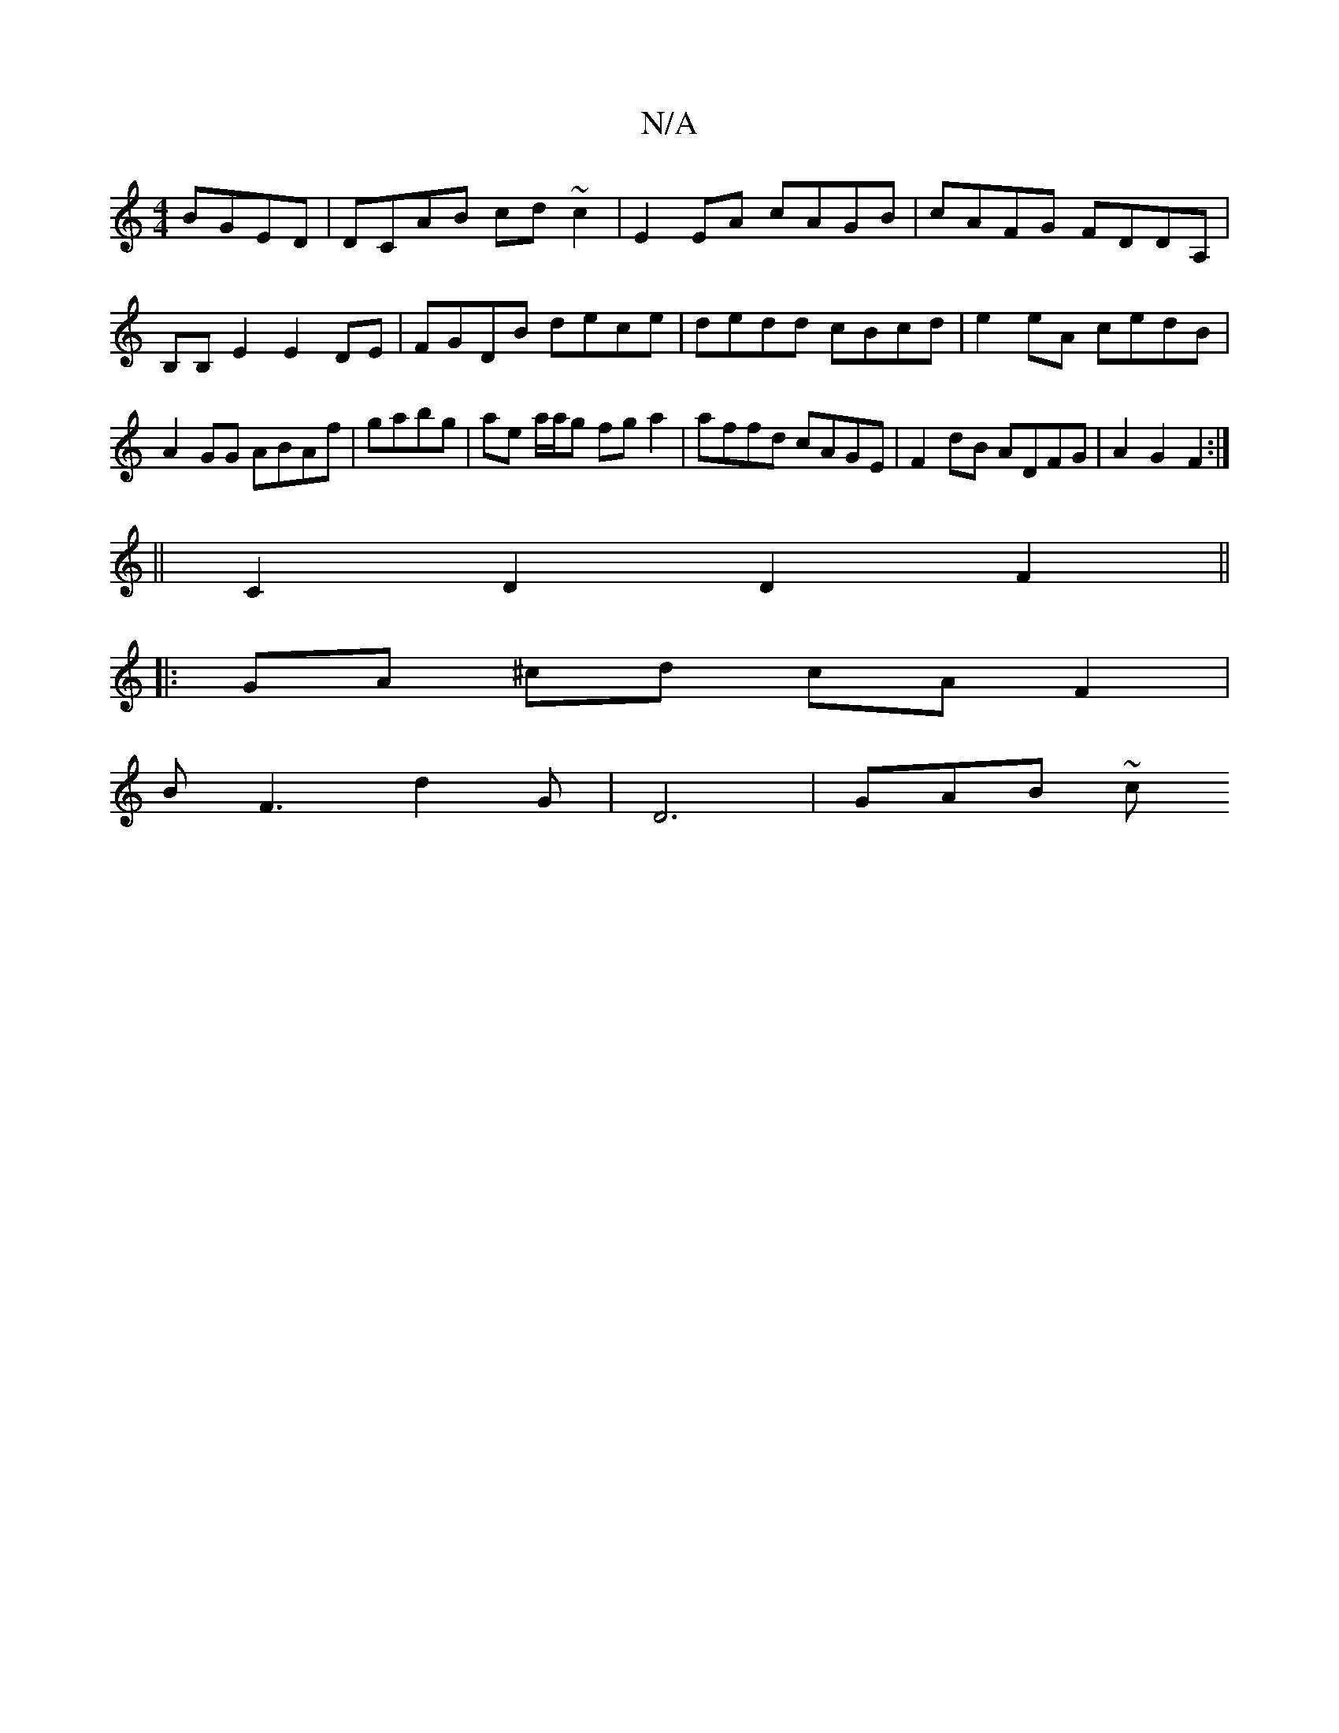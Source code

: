 X:1
T:N/A
M:4/4
R:N/A
K:Cmajor
 BGED|DCAB cd~c2|E2 EA cAGB|cAFG FDDA,|B,B,E2E2DE|FGDB dece|dedd cBcd |e2eA cedB|A2GG ABAf|gabg | ae a/a/g fga2 | affd cAGE | F2 dB ADFG | A2G2 F2 :|
||
C2D2 D2F2||
|:GA ^cd cA F2|
BF3 d2G|D6 | GAB ~c